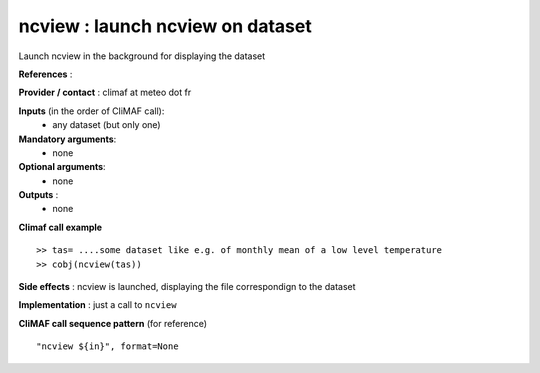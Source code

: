ncview : launch ncview on dataset 
---------------------------------------

Launch ncview in the background for displaying the dataset

**References** : 

**Provider / contact** : climaf at meteo dot fr

**Inputs** (in the order of CliMAF call):
  - any dataset (but only one)

**Mandatory arguments**:
  - none

**Optional arguments**:
  - none

**Outputs** :
  - none

**Climaf call example** ::
 
  >> tas= ....some dataset like e.g. of monthly mean of a low level temperature
  >> cobj(ncview(tas))

**Side effects** : ncview is launched, displaying the file correspondign to the dataset

**Implementation** : just a call to ``ncview`` 

**CliMAF call sequence pattern** (for reference) ::

  "ncview ${in}", format=None

